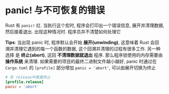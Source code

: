 * panic! 与不可恢复的错误
  Rust 有 ~panic!~ 红. 当执行这个宏时, 程序会打印出一个错误信息, 展开并清理数据,
  然后接着退出. 出现这种情况时. 程序员并不清楚如何处理它

  *Tips*: 当出现 panic 时, 程序默认会开始 *展开(unwinding)*, 这意味着 Rust 会回
   溯并清理它遇到的每一个函数的数据, 这个回溯并清理的过程有很多工作. 另一种选择
   是 *终止(abort)*, 这回 *不清理数据就退出* 程序. 那么程序锁使用的内存需要由
   *操作系统* 来清理. 如果需要的项目的最终二进制文件越小越好, panic 时通过在
   ~Cargo.toml~ 的 ~[profile]~ 部分增加 ~panic = 'abort'~, 可以由展开切换为终止
   #+begin_src toml
     # 在 release中直接终止
     [profile.release]
     panic = 'abort'
   #+end_src

   
